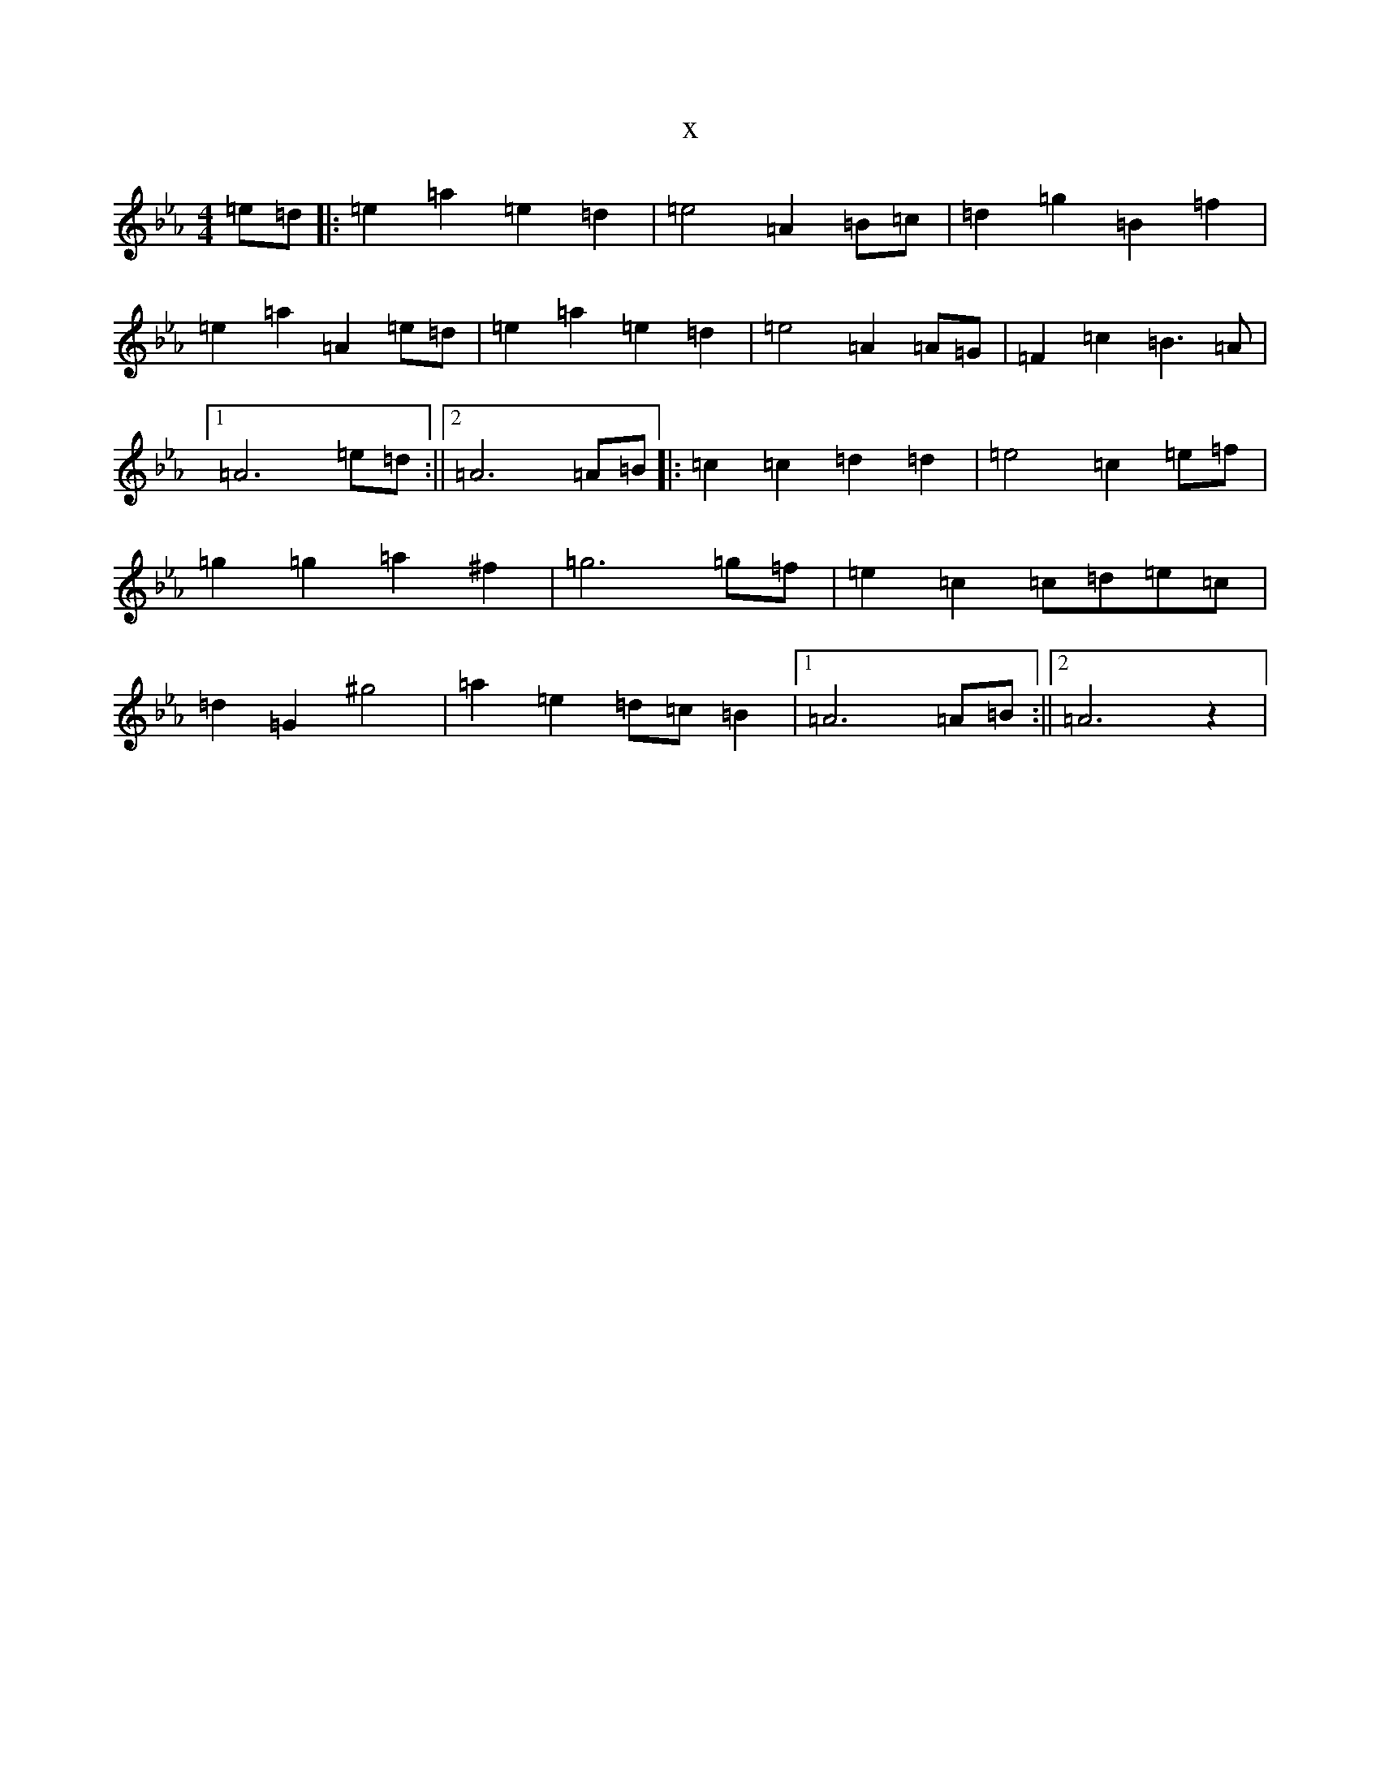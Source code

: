 X:11716
T:x
L:1/8
M:4/4
K: C minor
=e=d|:=e2=a2=e2=d2|=e4=A2=B=c|=d2=g2=B2=f2|=e2=a2=A2=e=d|=e2=a2=e2=d2|=e4=A2=A=G|=F2=c2=B3=A|1=A6=e=d:||2=A6=A=B|:=c2=c2=d2=d2|=e4=c2=e=f|=g2=g2=a2^f2|=g6=g=f|=e2=c2=c=d=e=c|=d2=G2^g4|=a2=e2=d=c=B2|1=A6=A=B:||2=A6z2|